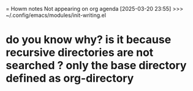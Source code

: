 = Howm notes Not appearing on org agenda
[2025-03-20 23:55] >>> ~/.config/emacs/modules/init-writing.el
* do you know why? is it because recursive directories are not searched ? only the base directory defined as org-directory
